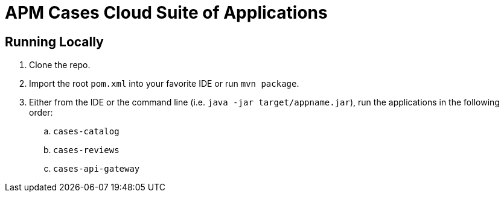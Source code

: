 = APM Cases Cloud Suite of Applications

== Running Locally

. Clone the repo.

. Import the root `pom.xml` into your favorite IDE or run `mvn package`.

. Either from the IDE or the command line (i.e. `java -jar target/appname.jar`), run the applications in the following order:
.. `cases-catalog`
.. `cases-reviews`
.. `cases-api-gateway`
